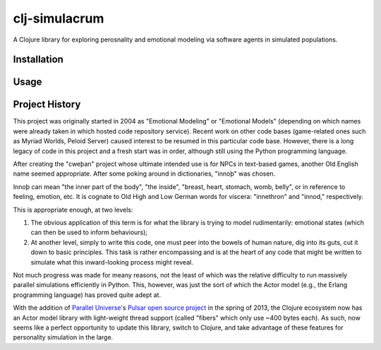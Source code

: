 ~~~~~~~~~~~~~~
clj-simulacrum
~~~~~~~~~~~~~~

A Clojure library for exploring perosnality and emotional modeling via software 
agents in simulated populations.


Installation
============

Usage
=====


Project History
===============

This project was originally started in 2004 as "Emotional Modeling" or
"Emotional Models" (depending on which names were already taken in which hosted
code repository service).  Recent work on other code bases (game-related ones 
such as Myriad Worlds, Peloid Server) caused interest to be resumed in this
particular code base. However, there is a long legacy of code in this project 
and a fresh start was in order, although still using the Python programming
language.

After creating the "cweþan" project whose ultimate intended use is for NPCs in
text-based games, another Old English name seemed appropriate. After some poking
around in dictionaries, "innoþ" was chosen.

Innoþ can mean "the inner part of the body", "the inside", "breast, heart,
stomach, womb, belly", or in reference to feeling, emotion, etc. It is cognate
to Old High and Low German words for viscera: "innethron" and "innod,"
respectively.

This is appropriate enough, at two levels:

#. The obvious application of this term is for what the library is trying to
   model rudimentarily: emotional states (which can then be used to inform
   behaviours);

#. At another level, simply to write this code, one must peer into the bowels
   of human nature, dig into its guts, cut it down to basic principles. This
   task is rather encompassing and is at the heart of any code that might be
   written to simulate what this inward-looking process might reveal.

Not much progress was made for meany reasons, not the least of which was the
relative difficulty to run massively parallel simulations efficiently in
Python. This, however, was just the sort of which the Actor model (e.g., the
Erlang programming language) has proved quite adept at.

With the addition of `Parallel Universe`_'s `Pulsar open source project`_ in
the spring of 2013, the Clojure ecosystem now has an Actor model library with
light-weight thread support (called "fibers" which only use ~400 bytes each).
As such, now seems like a perfect opportunity to update this library, switch
to Clojure, and take advantage of these features for personality simulation
in the large.


.. Links
.. =====

.. _Parallel Universe: http://paralleluniverse.co/
.. _Pulsar open source project: https://github.com/puniverse/pulsar
